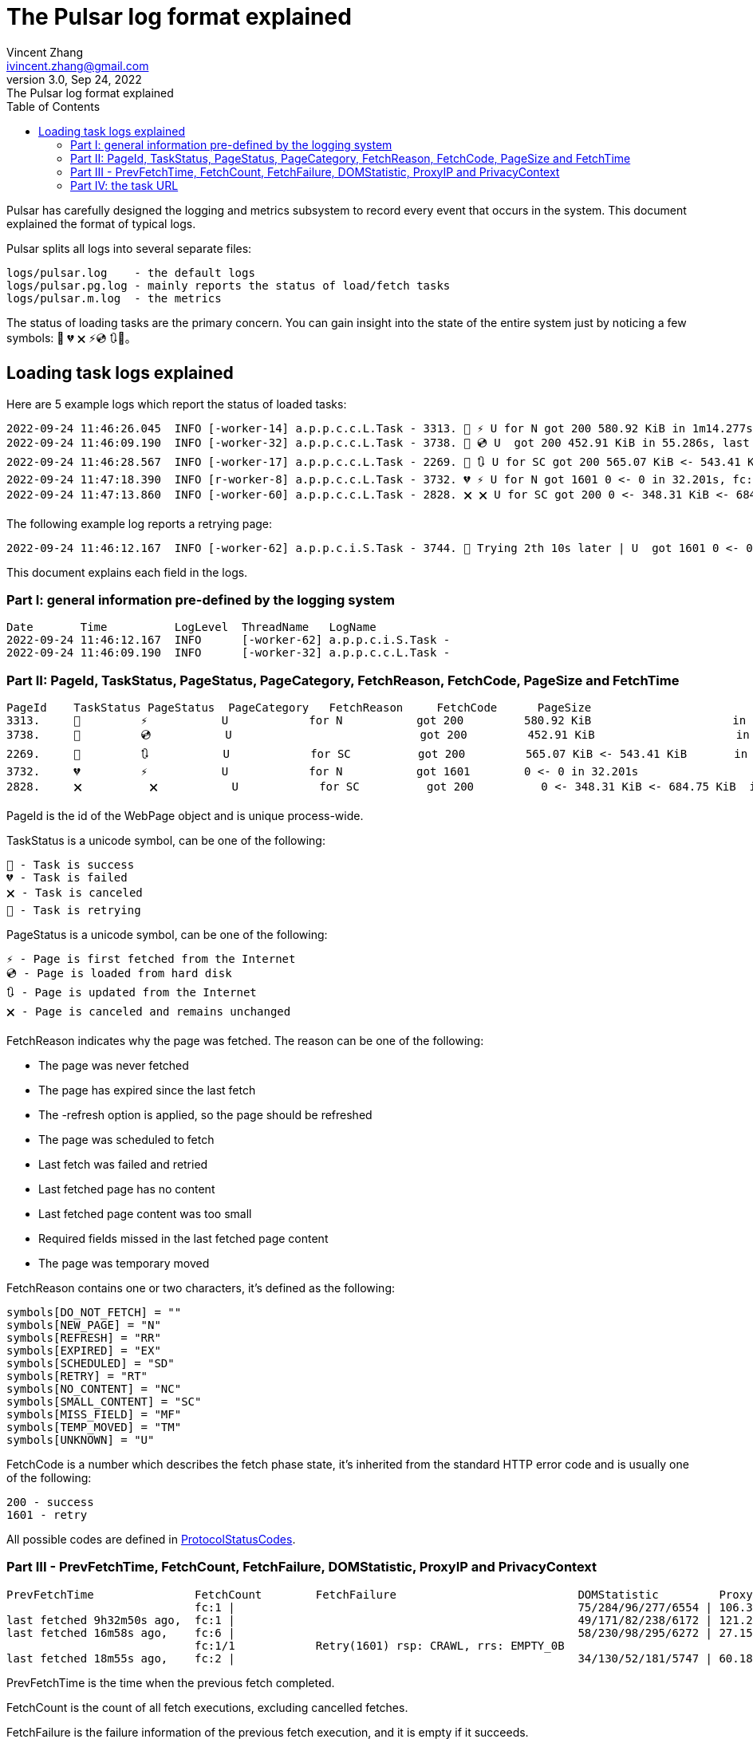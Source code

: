 = The Pulsar log format explained
Vincent Zhang <ivincent.zhang@gmail.com>
3.0, Sep 24, 2022: The Pulsar log format explained
:toc:
:icons: font
:url-quickref: https://docs.asciidoctor.org/asciidoc/latest/syntax-quick-reference/

Pulsar has carefully designed the logging and metrics subsystem to record every event that occurs in the system. This document explained the format of typical logs.

Pulsar splits all logs into several separate files:

----
logs/pulsar.log    - the default logs
logs/pulsar.pg.log - mainly reports the status of load/fetch tasks
logs/pulsar.m.log  - the metrics
----

The status of loading tasks are the primary concern. You can gain insight into the state of the entire system just by noticing a few symbols: 💯 💔 🗙 ⚡💿 🔃🤺。

== Loading task logs explained

Here are 5 example logs which report the status of loaded tasks:

[source,composer log,options="nowrap"]
----
2022-09-24 11:46:26.045  INFO [-worker-14] a.p.p.c.c.L.Task - 3313. 💯 ⚡ U for N got 200 580.92 KiB in 1m14.277s, fc:1 | 75/284/96/277/6554 | 106.32.12.75 | 3xBpaR2 | https://www.walmart.com/ip/Restored-iPhone-7-32GB-Black-T-Mobile-Refurbished/329207863 -expires PT24H -ignoreFailure -itemExpires PT1M -outLinkSelector a[href~=/ip/] -parse -requireSize 300000
2022-09-24 11:46:09.190  INFO [-worker-32] a.p.p.c.c.L.Task - 3738. 💯 💿 U  got 200 452.91 KiB in 55.286s, last fetched 9h32m50s ago, fc:1 | 49/171/82/238/6172 | 121.205.220.179 | https://www.walmart.com/ip/Boost-Mobile-Apple-iPhone-SE-2-Cell-Phone-Black-64GB-Prepaid-Smartphone/490934488 -expires PT24H -ignoreFailure -itemExpires PT1M -outLinkSelector a[href~=/ip/] -parse -requireSize 300000
2022-09-24 11:46:28.567  INFO [-worker-17] a.p.p.c.c.L.Task - 2269. 💯 🔃 U for SC got 200 565.07 KiB <- 543.41 KiB in 1m22.767s, last fetched 16m58s ago, fc:6 | 58/230/98/295/6272 | 27.158.125.76 | 9uwu602 | https://www.walmart.com/ip/Straight-Talk-Apple-iPhone-11-64GB-Purple-Prepaid-Smartphone/356345388?variantFieldId=actual_color -expires PT24H -ignoreFailure -itemExpires PT1M -outLinkSelector a[href~=/ip/] -parse -requireSize 300000
2022-09-24 11:47:18.390  INFO [r-worker-8] a.p.p.c.c.L.Task - 3732. 💔 ⚡ U for N got 1601 0 <- 0 in 32.201s, fc:1/1 Retry(1601) rsp: CRAWL, rrs: EMPTY_0B | 2zYxg52 | https://www.walmart.com/ip/Apple-iPhone-7-256GB-Jet-Black-AT-T-Locked-Smartphone-Grade-B-Used/182353175?variantFieldId=actual_color -expires PT24H -ignoreFailure -itemExpires PT1M -outLinkSelector a[href~=/ip/] -parse -requireSize 300000
2022-09-24 11:47:13.860  INFO [-worker-60] a.p.p.c.c.L.Task - 2828. 🗙 🗙 U for SC got 200 0 <- 348.31 KiB <- 684.75 KiB in 0s, last fetched 18m55s ago, fc:2 | 34/130/52/181/5747 | 60.184.124.232 | 11zTa0r2 | https://www.walmart.com/ip/Walmart-Family-Mobile-Apple-iPhone-11-64GB-Black-Prepaid-Smartphone/209201965?athbdg=L1200 -expires PT24H -ignoreFailure -itemExpires PT1M -outLinkSelector a[href~=/ip/] -parse -requireSize 300000
----

The following example log reports a retrying page:

[source,composer log,options="nowrap"]
----
2022-09-24 11:46:12.167  INFO [-worker-62] a.p.p.c.i.S.Task - 3744. 🤺 Trying 2th 10s later | U  got 1601 0 <- 0 in 1m0.612s, last fetched 10s ago, fc:1/1 Retry(1601) rsp: CRAWL | https://www.walmart.com/ip/iPhone-7-128GB-Silver-Boost-Mobile-Used-Grade-B/662547852
----

This document explains each field in the logs.

=== Part I: general information pre-defined by the logging system

[source,composer log,options="nowrap"]
----
Date       Time          LogLevel  ThreadName   LogName
2022-09-24 11:46:12.167  INFO      [-worker-62] a.p.p.c.i.S.Task -
2022-09-24 11:46:09.190  INFO      [-worker-32] a.p.p.c.c.L.Task -
----

=== Part II: PageId, TaskStatus, PageStatus, PageCategory, FetchReason, FetchCode, PageSize and FetchTime

[source,composer log,options="nowrap"]
----
PageId    TaskStatus PageStatus  PageCategory   FetchReason     FetchCode      PageSize                        FetchTime
3313.     💯         ⚡           U            for N           got 200         580.92 KiB                     in 1m14.277s
3738.     💯         💿           U                            got 200         452.91 KiB                     in 55.286s
2269.     💯         🔃           U            for SC          got 200         565.07 KiB <- 543.41 KiB       in 1m22.767s
3732.     💔         ⚡           U            for N           got 1601        0 <- 0 in 32.201s
2828.     🗙          🗙           U            for SC          got 200          0 <- 348.31 KiB <- 684.75 KiB  in 0s
----

PageId is the id of the WebPage object and is unique process-wide.

TaskStatus is a unicode symbol, can be one of the following:

    💯 - Task is success
    💔 - Task is failed
    🗙 - Task is canceled
    🤺 - Task is retrying

PageStatus is a unicode symbol, can be one of the following:

    ⚡ - Page is first fetched from the Internet
    💿 - Page is loaded from hard disk
    🔃 - Page is updated from the Internet
    🗙 - Page is canceled and remains unchanged

FetchReason indicates why the page was fetched. The reason can be one of the following:

- The page was never fetched
- The page has expired since the last fetch
- The -refresh option is applied, so the page should be refreshed
- The page was scheduled to fetch
- Last fetch was failed and retried
- Last fetched page has no content
- Last fetched page content was too small
- Required fields missed in the last fetched page content
- The page was temporary moved

FetchReason contains one or two characters, it's defined as the following:

    symbols[DO_NOT_FETCH] = ""
    symbols[NEW_PAGE] = "N"
    symbols[REFRESH] = "RR"
    symbols[EXPIRED] = "EX"
    symbols[SCHEDULED] = "SD"
    symbols[RETRY] = "RT"
    symbols[NO_CONTENT] = "NC"
    symbols[SMALL_CONTENT] = "SC"
    symbols[MISS_FIELD] = "MF"
    symbols[TEMP_MOVED] = "TM"
    symbols[UNKNOWN] = "U"

FetchCode is a number which describes the fetch phase state, it's inherited from the standard HTTP error code and is usually one of the following:

    200 - success
    1601 - retry

All possible codes are defined in link:pulsar-persist/src/main/java/ai/platon/pulsar/persist/metadata/ProtocolStatusCodes.java[ProtocolStatusCodes].

=== Part III - PrevFetchTime, FetchCount, FetchFailure, DOMStatistic, ProxyIP and PrivacyContext

[source,composer log,options="nowrap"]
----
PrevFetchTime               FetchCount        FetchFailure                           DOMStatistic         ProxyIP           PrivacyContext
                            fc:1 |                                                   75/284/96/277/6554 | 106.32.12.75    | 3xBpaR2
last fetched 9h32m50s ago,  fc:1 |                                                   49/171/82/238/6172 | 121.205.220.179
last fetched 16m58s ago,    fc:6 |                                                   58/230/98/295/6272 | 27.158.125.76   | 9uwu602
                            fc:1/1            Retry(1601) rsp: CRAWL, rrs: EMPTY_0B                                       | 2zYxg52
last fetched 18m55s ago,    fc:2 |                                                   34/130/52/181/5747 | 60.184.124.232  | 11zTa0r2
----

PrevFetchTime is the time when the previous fetch completed.

FetchCount is the count of all fetch executions, excluding cancelled fetches.

FetchFailure is the failure information of the previous fetch execution, and it is empty if it succeeds.

DOMStatistic contains simple statistics on the HTML document, which are calculated using javascript in a real browser, the format can be one of the following:

    58/230/98/295/6272
    58/230/98/295/6272 (i/a/nm/st/h)

where

    i:  anchor count in the HTML document
    a:  image count
    nm: number count
    st: small text count
    h:  scroll height of the document in pexels

DOMStatistic shows whether the page was fetched correctly, for example, a fully loaded page is usually higher than 5,000 pixels, and pages below this value may need to be re-fetched.

For the other fields, such as ProxyIP, PrivacyContext, no need to explain.

=== Part IV: the task URL

[source,composer log,options="nowrap"]
----
URL
https://www.walmart.com/ip/329207863 -expires PT24H -ignoreFailure -itemExpires PT1M -outLinkSelector a[href~=/ip/] -parse -requireSize 300000
https://www.walmart.com/ip/490934488 -expires PT24H -ignoreFailure -itemExpires PT1M -outLinkSelector a[href~=/ip/] -parse -requireSize 300000
https://www.walmart.com/ip/356345388 -expires PT24H -ignoreFailure -itemExpires PT1M -outLinkSelector a[href~=/ip/] -parse -requireSize 300000
https://www.walmart.com/ip/182353175 -expires PT24H -ignoreFailure -itemExpires PT1M -outLinkSelector a[href~=/ip/] -parse -requireSize 300000
https://www.walmart.com/ip/209201965 -expires PT24H -ignoreFailure -itemExpires PT1M -outLinkSelector a[href~=/ip/] -parse -requireSize 300000
----

URL field is the url to fetch. The url can be followed by load arguments, or load options, check link:docs/concepts.adoc#_load_options[Load Options] for details.
